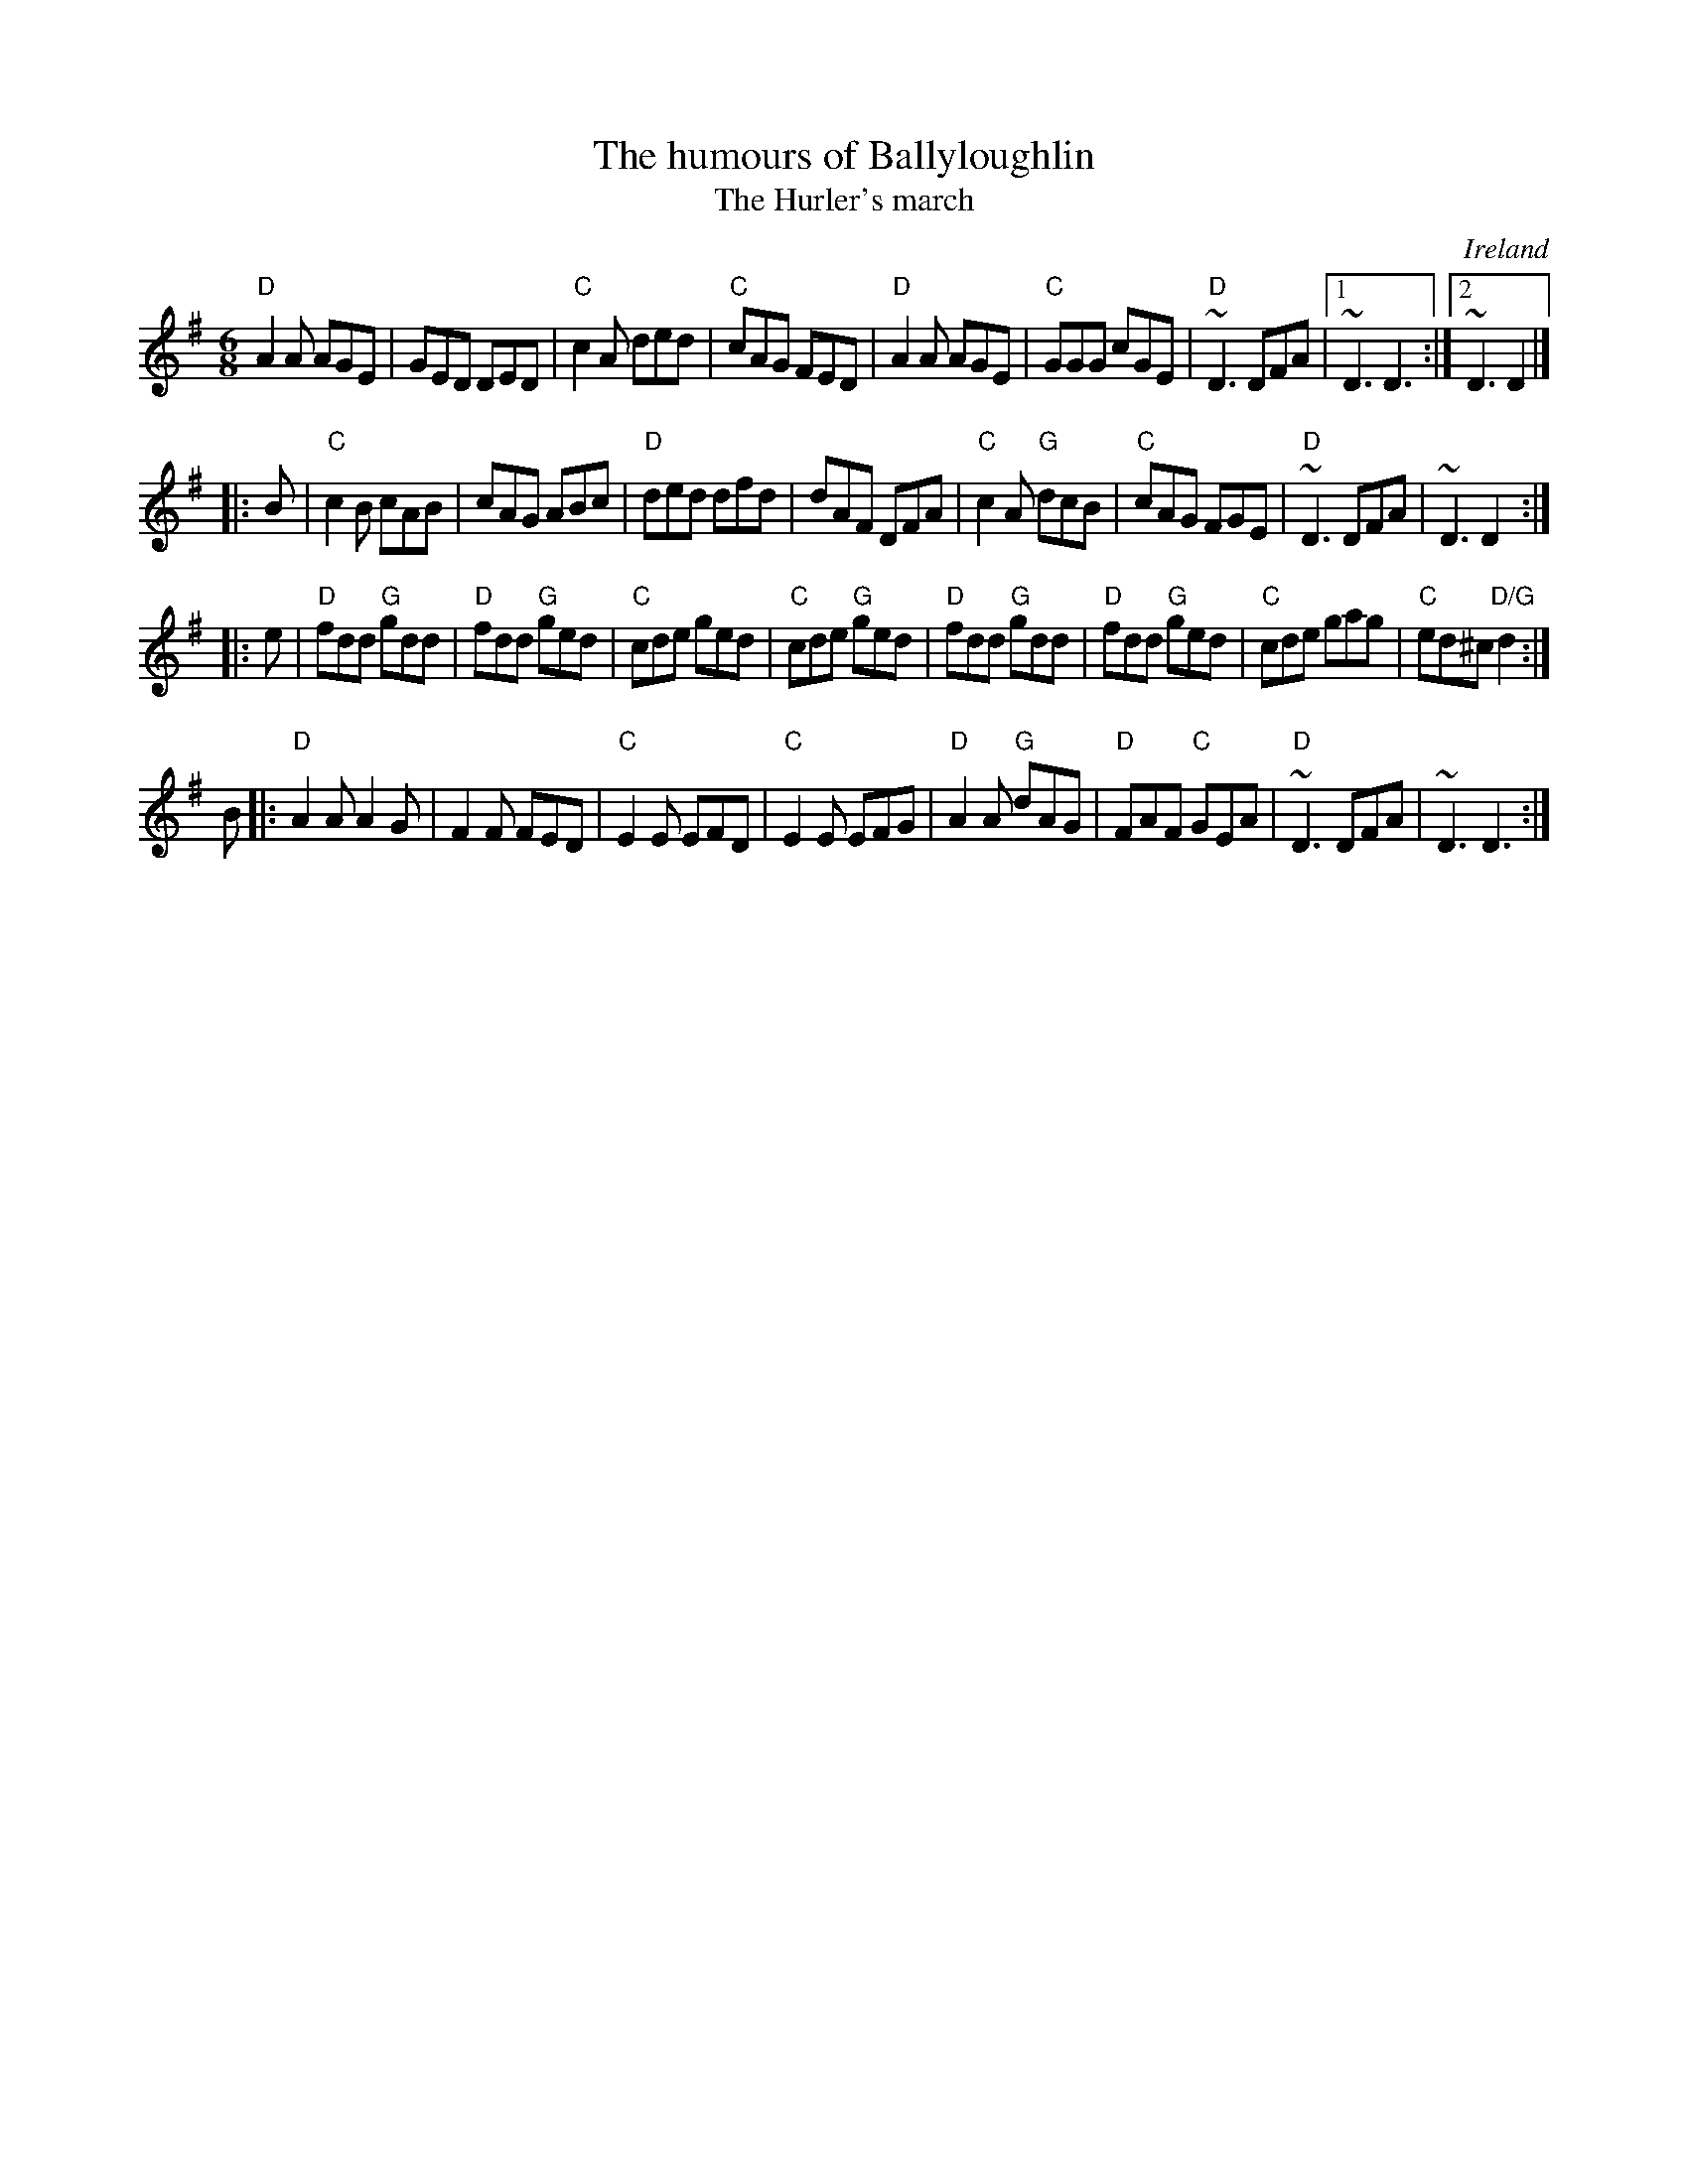 X:681
T:The humours of Ballyloughlin
T:The Hurler's march
R:Jig
O:Ireland
D:Matt Molloy
B:Fiddler's Fakebook
B:Ceol Rince 1 n32
S:My arrangement from various sources
Z:Transcription, arrangement, chords:Mike Long
M:6/8
L:1/8
K:G
"D"A2A AGE|GED DED|"C"c2A ded|"C"cAG FED|\
"D"A2A AGE|"C"GGG cGE|"D"~D3 DFA|[1 ~D3 D3:|[2 ~D3 D2|]
|:B|\
"C"c2B cAB|cAG ABc|"D"ded dfd|dAF DFA|\
"C"c2A "G"dcB|"C"cAG FGE|"D"~D3 DFA|~D3 D2:|
|:e|\
"D"fdd "G"gdd|"D"fdd "G"ged|"C"cde ged|"C"cde "G"ged|\
"D"fdd "G"gdd|"D"fdd "G"ged|"C"cde gag|"C"ed^c "D/G"d2:|
B\
|:"D"A2A A2G|F2F FED|"C"E2E EFD|"C"E2E EFG|\
"D"A2A "G"dAG|"D"FAF "C"GEA|"D"~D3 DFA|~D3 D3:|
